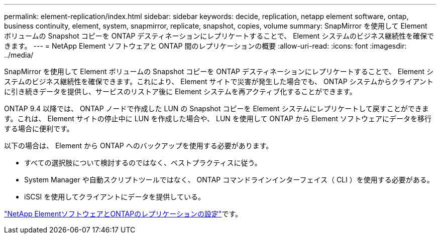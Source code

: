---
permalink: element-replication/index.html 
sidebar: sidebar 
keywords: decide, replication, netapp element software, ontap, business continuity, element, system, snapmirror, replicate, snapshot, copies, volume 
summary: SnapMirror を使用して Element ボリュームの Snapshot コピーを ONTAP デスティネーションにレプリケートすることで、 Element システムのビジネス継続性を確保できます。 
---
= NetApp Element ソフトウェアと ONTAP 間のレプリケーションの概要
:allow-uri-read: 
:icons: font
:imagesdir: ../media/


[role="lead"]
SnapMirror を使用して Element ボリュームの Snapshot コピーを ONTAP デスティネーションにレプリケートすることで、 Element システムのビジネス継続性を確保できます。これにより、 Element サイトで災害が発生した場合でも、 ONTAP システムからクライアントに引き続きデータを提供し、サービスのリストア後に Element システムを再アクティブ化することができます。

ONTAP 9.4 以降では、 ONTAP ノードで作成した LUN の Snapshot コピーを Element システムにレプリケートして戻すことができます。これは、 Element サイトの停止中に LUN を作成した場合や、 LUN を使用して ONTAP から Element ソフトウェアにデータを移行する場合に便利です。

以下の場合は、 Element から ONTAP へのバックアップを使用する必要があります。

* すべての選択肢について検討するのではなく、ベストプラクティスに従う。
* System Manager や自動スクリプトツールではなく、 ONTAP コマンドラインインターフェイス（ CLI ）を使用する必要がある。
* iSCSI を使用してクライアントにデータを提供している。


link:https://docs.netapp.com/us-en/element-software/storage/element-replication-index.html["NetApp ElementソフトウェアとONTAPのレプリケーションの設定"^]です。
